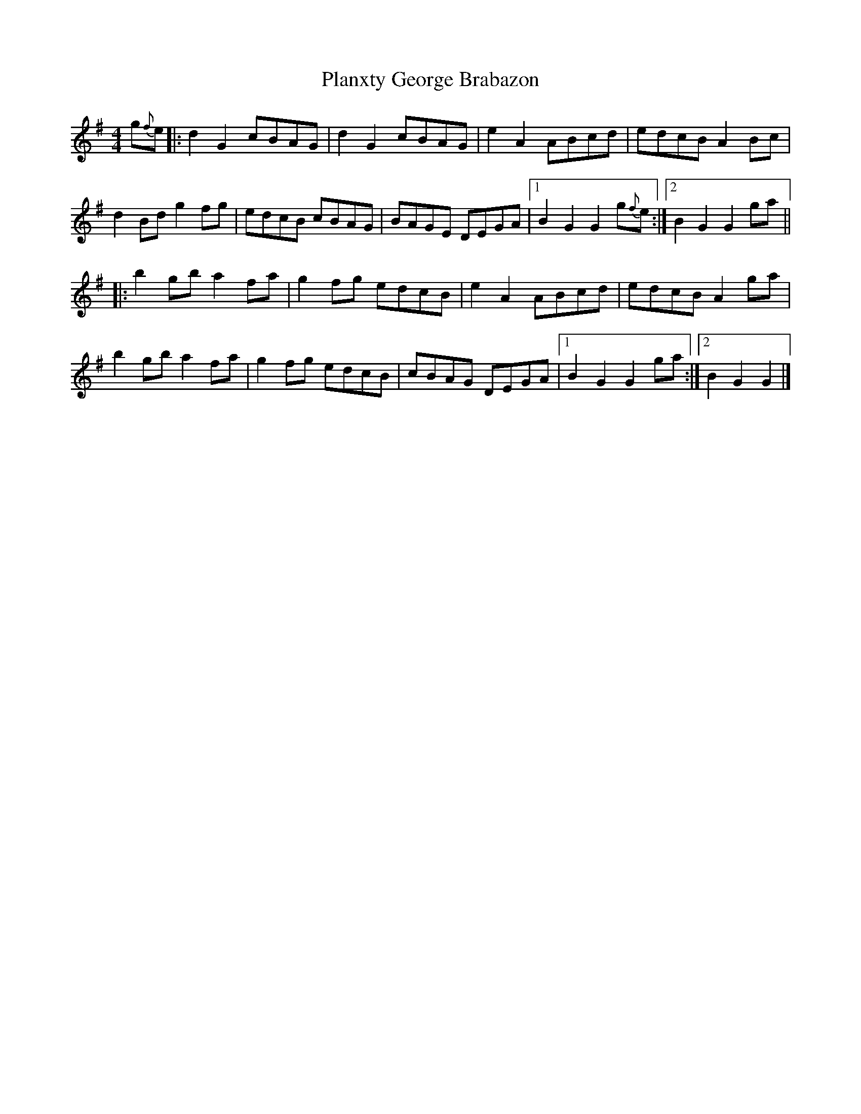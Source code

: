 X: 3
T: Planxty George Brabazon
Z: JimAman
S: https://thesession.org/tunes/1609#setting24922
R: reel
M: 4/4
L: 1/8
K: Gmaj
g{f}e |: d2 G2 cBAG | d2 G2 cBAG | e2 A2 ABcd | edcB A2 Bc |
d2 Bd g2 fg | edcB cBAG |BAGE DEGA |1 B2 G2 G2 g{f}e :|2 B2 G2 G2 ga||
|:b2 gb a2 fa | g2 fg edcB | e2 A2 ABcd | edcB A2 ga |
b2 gb a2 fa | g2 fg edcB | cBAG DEGA |1 B2 G2 G2 ga :|2 B2 G2 G2 |]
